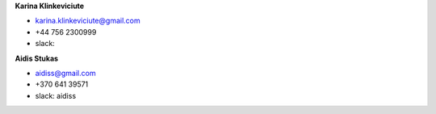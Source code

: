 **Karina Klinkeviciute**

* karina.klinkeviciute@gmail.com
* +44 756 2300999
* slack: 

**Aidis Stukas**

* aidiss@gmail.com 
* +370 641 39571
* slack: aidiss
